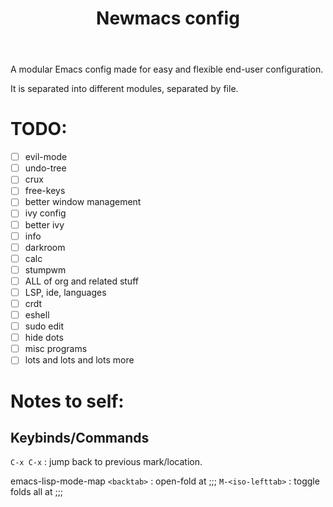 #+TITLE: Newmacs config

A modular Emacs config made for easy and flexible end-user configuration.


It is separated into different modules, separated by file.

* TODO:
- [ ] evil-mode
- [ ] undo-tree
- [ ] crux
- [ ] free-keys
- [ ] better window management
- [ ] ivy config
- [ ] better ivy
- [ ] info
- [ ] darkroom
- [ ] calc
- [ ] stumpwm
- [ ] ALL of org and related stuff
- [ ] LSP, ide, languages
- [ ] crdt
- [ ] eshell
- [ ] sudo edit
- [ ] hide dots
- [ ] misc programs
- [ ] lots and lots and lots more

* Notes to self:

** Keybinds/Commands

=C-x C-x= : jump back to previous mark/location.

emacs-lisp-mode-map
=<backtab>= : open-fold at ;;;
=M-<iso-lefttab>= : toggle folds all at ;;;

